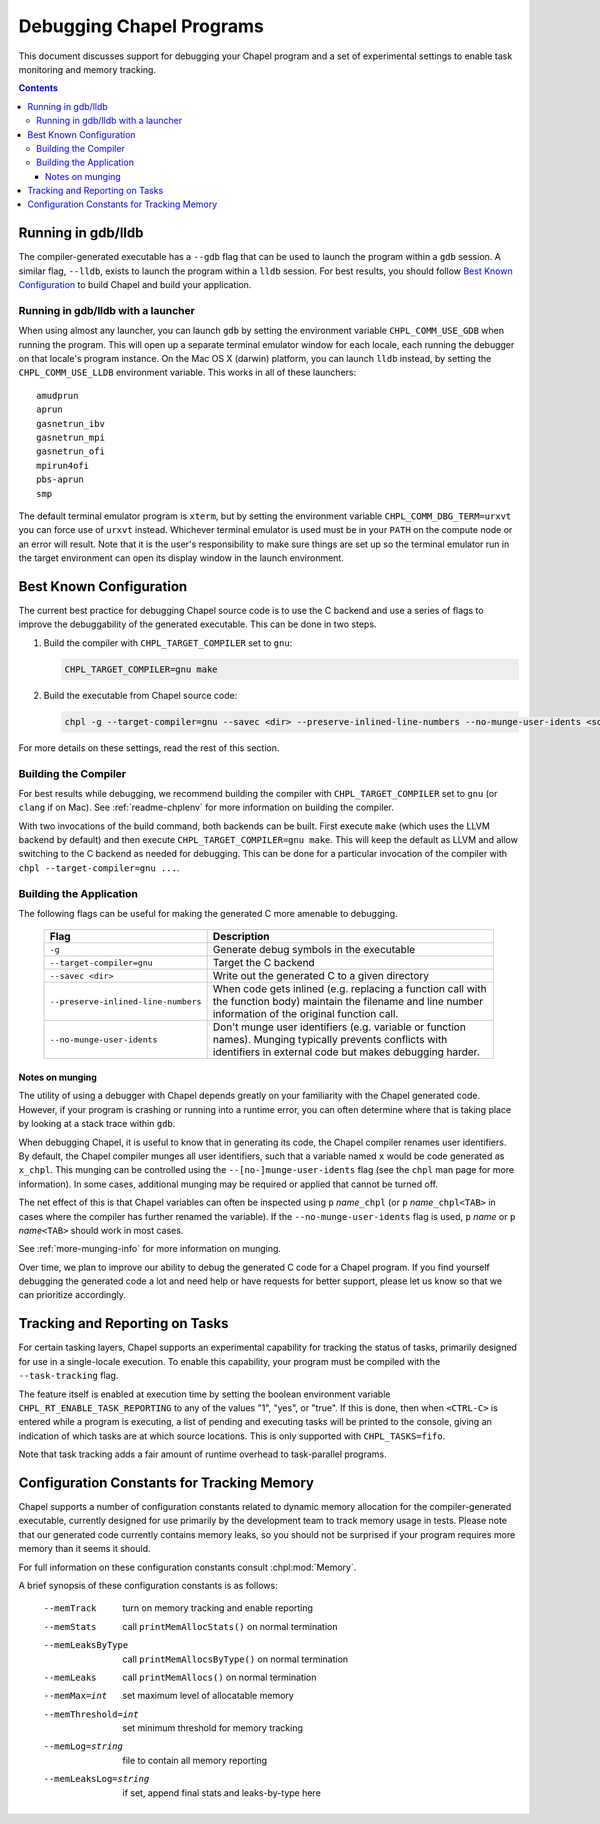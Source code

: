 .. _readme-debugging:

=========================
Debugging Chapel Programs
=========================

This document discusses support for debugging your Chapel program and a set of
experimental settings to enable task monitoring and memory tracking.

.. contents::

-------------------
Running in gdb/lldb
-------------------

The compiler-generated executable has a ``--gdb`` flag that can be used to
launch the program within a ``gdb`` session.  A similar flag, ``--lldb``,
exists to launch the program within a ``lldb`` session. For best results, you
should follow `Best Known Configuration`_ to build Chapel and build your
application.

Running in gdb/lldb with a launcher
~~~~~~~~~~~~~~~~~~~~~~~~~~~~~~~~~~~

When using almost any launcher, you can launch ``gdb`` by setting the
environment variable ``CHPL_COMM_USE_GDB`` when running the program.
This will open up a separate terminal emulator window for each locale,
each running the debugger on that locale's program instance.  On the Mac
OS X (darwin) platform, you can launch ``lldb`` instead, by setting the
``CHPL_COMM_USE_LLDB`` environment variable.  This works in all of these
launchers::

  amudprun
  aprun
  gasnetrun_ibv
  gasnetrun_mpi
  gasnetrun_ofi
  mpirun4ofi
  pbs-aprun
  smp

The default terminal emulator program is ``xterm``,
but by setting the environment variable ``CHPL_COMM_DBG_TERM=urxvt``
you can force use of ``urxvt`` instead.
Whichever terminal emulator is used must be in your ``PATH``
on the compute node or an error will result.
Note that it is the user's responsibility to make sure things are set up
so the terminal emulator run in the target environment can open its
display window in the launch environment.

------------------------
Best Known Configuration
------------------------

The current best practice for debugging Chapel source code is to use the C
backend and use a series of flags to improve the debuggability of the generated
executable. This can be done in two steps.

1) Build the compiler with ``CHPL_TARGET_COMPILER`` set to ``gnu``:

   .. code-block:: bash

        CHPL_TARGET_COMPILER=gnu make

2) Build the executable from Chapel source code:

   .. code-block:: bash

        chpl -g --target-compiler=gnu --savec <dir> --preserve-inlined-line-numbers --no-munge-user-idents <source_file>

For more details on these settings, read the rest of this section.

Building the Compiler
~~~~~~~~~~~~~~~~~~~~~

For best results while debugging, we recommend building the compiler with
``CHPL_TARGET_COMPILER`` set to ``gnu`` (or ``clang`` if on Mac). See
:ref:`readme-chplenv` for more information on building the compiler.

With two invocations of the build command, both backends can be built. First
execute ``make`` (which uses the LLVM backend by default) and then execute
``CHPL_TARGET_COMPILER=gnu make``. This will keep the default as LLVM and allow
switching to the C backend as needed for debugging. This can be done for a
particular invocation of the compiler with ``chpl --target-compiler=gnu ...``.

Building the Application
~~~~~~~~~~~~~~~~~~~~~~~~

The following flags can be useful for making the generated C more amenable to
debugging.

  ===================================  =========================================
  Flag                                 Description
  ===================================  =========================================
  ``-g``                               Generate debug symbols in the executable
  ``--target-compiler=gnu``            Target the C backend
  ``--savec <dir>``                    Write out the generated C to a given
                                       directory
  ``--preserve-inlined-line-numbers``  When code gets inlined (e.g. replacing a
                                       function call with the function body)
                                       maintain the filename and line number
                                       information of the original function
                                       call.
  ``--no-munge-user-idents``           Don't munge user identifiers (e.g.
                                       variable or function names). Munging
                                       typically prevents conflicts with
                                       identifiers in external code but makes
                                       debugging harder.
  ===================================  =========================================

Notes on munging
''''''''''''''''

The utility of using a debugger with Chapel depends greatly on your familiarity
with the Chapel generated code.  However, if your program is crashing or running
into a runtime error, you can often determine where that is taking place by
looking at a stack trace within ``gdb``.

When debugging Chapel, it is useful to know that in generating its code,
the Chapel compiler renames user identifiers.  By default, the Chapel
compiler munges all user identifiers, such that a variable named ``x``
would be code generated as ``x_chpl``.  This munging can be controlled
using the ``--[no-]munge-user-idents`` flag (see the ``chpl`` man page
for more information).  In some cases, additional munging may be
required or applied that cannot be turned off.

The net effect of this is that Chapel variables can often be inspected
using ``p`` *name*\ ``_chpl`` (or ``p`` *name*\ ``_chpl<TAB>`` in cases
where the compiler has further renamed the variable).  If the
``--no-munge-user-idents`` flag is used, ``p`` *name* or
``p`` *name*\ ``<TAB>`` should work in most cases.

See :ref:`more-munging-info` for more information on munging.

Over time, we plan to improve our ability to debug the generated C
code for a Chapel program.  If you find yourself debugging the
generated code a lot and need help or have requests for better
support, please let us know so that we can prioritize accordingly.

-------------------------------
Tracking and Reporting on Tasks
-------------------------------

For certain tasking layers, Chapel supports an experimental
capability for tracking the status of tasks, primarily designed for
use in a single-locale execution.  To enable this capability, your
program must be compiled with the ``--task-tracking`` flag.

The feature itself is enabled at execution time by setting the boolean
environment variable ``CHPL_RT_ENABLE_TASK_REPORTING`` to any of the
values "1", "yes", or "true".  If this is done, then when ``<CTRL-C>``
is entered while a program is executing, a list of pending and executing
tasks will be printed to the console, giving an indication of which
tasks are at which source locations.  This is only supported with
``CHPL_TASKS=fifo``.

Note that task tracking adds a fair amount of runtime overhead to
task-parallel programs.

-------------------------------------------
Configuration Constants for Tracking Memory
-------------------------------------------

Chapel supports a number of configuration constants related to dynamic
memory allocation for the compiler-generated executable, currently
designed for use primarily by the development team to track memory
usage in tests.  Please note that our generated code currently
contains memory leaks, so you should not be surprised if your program
requires more memory than it seems it should.

For full information on these configuration constants consult
:chpl:mod:`Memory`.

A brief synopsis of these configuration constants is as follows:

  --memTrack            turn on memory tracking and enable reporting
  --memStats            call ``printMemAllocStats()`` on normal termination
  --memLeaksByType      call ``printMemAllocsByType()`` on normal termination
  --memLeaks            call ``printMemAllocs()`` on normal termination
  --memMax=int          set maximum level of allocatable memory
  --memThreshold=int    set minimum threshold for memory tracking
  --memLog=string       file to contain all memory reporting
  --memLeaksLog=string  if set, append final stats and leaks-by-type here

